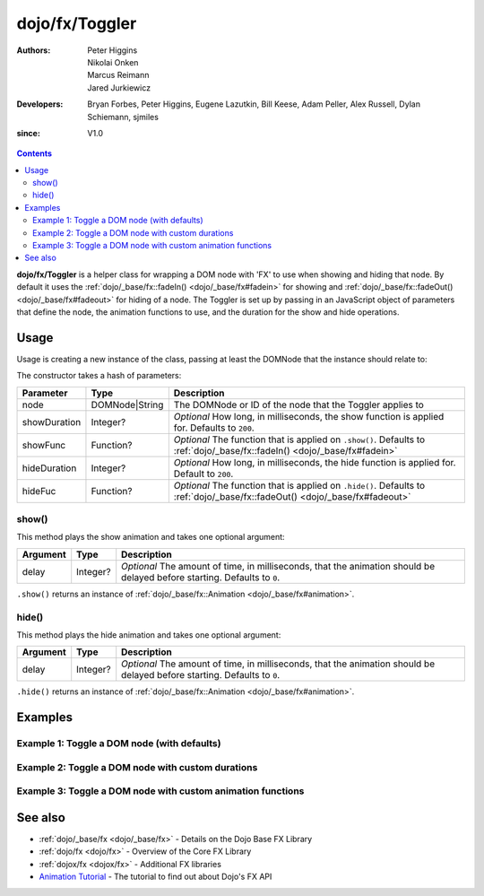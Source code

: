 .. _dojo/fx/Toggler:

===============
dojo/fx/Toggler
===============

:Authors: Peter Higgins, Nikolai Onken, Marcus Reimann, Jared Jurkiewicz
:Developers: Bryan Forbes, Peter Higgins, Eugene Lazutkin, Bill Keese, Adam Peller, Alex Russell, Dylan Schiemann, sjmiles
:since: V1.0

.. contents ::
    :depth: 2

**dojo/fx/Toggler** is a helper class for wrapping a DOM node with 'FX' to use when showing and hiding that node. By
default it uses the :ref:`dojo/_base/fx::fadeIn() <dojo/_base/fx#fadein>` for showing and :ref:`dojo/_base/fx::fadeOut() <dojo/_base/fx#fadeout>` for hiding of a node. The Toggler is set up by passing in an JavaScript object of parameters
that define the node, the animation functions to use, and the duration for the show and hide operations.

Usage
=====

Usage is creating a new instance of the class, passing at least the DOMNode that the instance should relate to:

.. js ::

  require(["dojo/fx/Toggler"], function(Toggler),{
    // Create a new Toggler with default options
    var toggler = new Togger({
      node: "someId"
    });
    
    // Hide the node
    toggler.hide();
    
    // Show the node
    toggler.show();
  });

The constructor takes a hash of parameters:

============ ============== ============================================================================================
Parameter    Type           Description
============ ============== ============================================================================================
node         DOMNode|String The DOMNode or ID of the node that the Toggler applies to
showDuration Integer?       *Optional* How long, in milliseconds, the show function is applied for.  Defaults to 
                            ``200``.
showFunc     Function?      *Optional* The function that is applied on ``.show()``.  Defaults to 
                            :ref:`dojo/_base/fx::fadeIn() <dojo/_base/fx#fadein>`
hideDuration Integer?       *Optional* How long, in milliseconds, the hide function is applied for.  Default to ``200``.
hideFuc      Function?      *Optional* The function that is applied on ``.hide()``.  Defaults to 
                            :ref:`dojo/_base/fx::fadeOut() <dojo/_base/fx#fadeout>`
============ ============== ============================================================================================

show()
------

This method plays the show animation and takes one optional argument:

======== ======== ======================================================================================================
Argument Type     Description
======== ======== ======================================================================================================
delay    Integer? *Optional* The amount of time, in milliseconds, that the animation should be delayed before starting.  
                  Defaults to ``0``.
======== ======== ======================================================================================================

``.show()`` returns an instance of :ref:`dojo/_base/fx::Animation <dojo/_base/fx#animation>`.

hide()
------

This method plays the hide animation and takes one optional argument:

======== ======== ======================================================================================================
Argument Type     Description
======== ======== ======================================================================================================
delay    Integer? *Optional* The amount of time, in milliseconds, that the animation should be delayed before starting.  
                  Defaults to ``0``.
======== ======== ======================================================================================================

``.hide()`` returns an instance of :ref:`dojo/_base/fx::Animation <dojo/_base/fx#animation>`.

Examples
========

Example 1:  Toggle a DOM node (with defaults)
---------------------------------------------

.. code-example ::
  
  .. js ::

    require(["dojo/fx/Toggler", "dojo/dom", "dojo/on", "dojo/domReady!"], 
    function(Toggler, dom, on){
      var toggler = new Toggler({
        node: "basicNode"
      });
      on(dom.byId("hideButton"), "click", function(e){
        toggler.hide();
      });
      on(dom.byId("showButton"), "click", function(e){
        toggler.show();
      });
    });

  .. html ::

    <button type="button" id="hideButton">Hide the node! </button>
    <button type="button" id="showButton">Show the node! </button>
    <div id="basicNode" style="width: 200px; background-color: red;">
      <b>This is a container of random content to toggle!</b>
    </div>

Example 2:  Toggle a DOM node with custom durations
---------------------------------------------------

.. code-example ::

  This example has a slow fade out and a slowish fade in.

  .. js ::

    require(["dojo/fx/Toggler", "dojo/dom", "dojo/on", "dojo/domReady!"], 
    function(Toggler, dom, on){
      var toggler = new Toggler({
        node: "basicNode",
        showDuration: 3000,
        hideDuration: 5000
      });
      on(dom.byId("hideButton"), "click", function(e){
        toggler.hide();
      });
      on(dom.byId("showButton"), "click", function(e){
        toggler.show();
      });
    });

  .. html ::

    <button type="button" id="hideButton">Hide the node! </button>
    <button type="button" id="showButton">Show the node! </button>
    <div id="basicNode" style="width: 200px; background-color: red;">
      <b>This is a container of random content to toggle!</b>
    </div>

Example 3:  Toggle a DOM node with custom animation functions
-------------------------------------------------------------

.. code-example ::

  This examples uses the `wipeOut` and `wipeIn` functions.

  .. js ::

    require(["dojo/fx/Toggler", "dojo/fx", "dojo/dom", "dojo/on", "dojo/domReady!"],
    function(Toggler, coreFx, dom, on){
      var toggler = new Toggler({
        node: "basicNode",
        showFunc: coreFx.wipeIn,
        hideFunc: coreFx.wipeOut
      });
      on(dom.byId("hideButton"), "click", function(e){
        toggler.hide();
      });
      on(dom.byId("showButton"), "click", function(e){
        toggler.show();
      });
    });

  .. html ::

    <button type="button" id="hideButton">Hide the node! </button>
    <button type="button" id="showButton">Show the node! </button>
    <div id="basicNode" style="width: 200px; background-color: red;">
      <b>This is a container of random content to toggle!</b>
    </div>

See also
========

* :ref:`dojo/_base/fx <dojo/_base/fx>` - Details on the Dojo Base FX Library

* :ref:`dojo/fx <dojo/fx>` - Overview of the Core FX Library

* :ref:`dojox/fx <dojox/fx>` - Additional FX libraries

* `Animation Tutorial <http://dojotoolkit.org/documentation/tutorials/1.7/animation/>`_ - The tutorial to find out about
  Dojo's FX API

